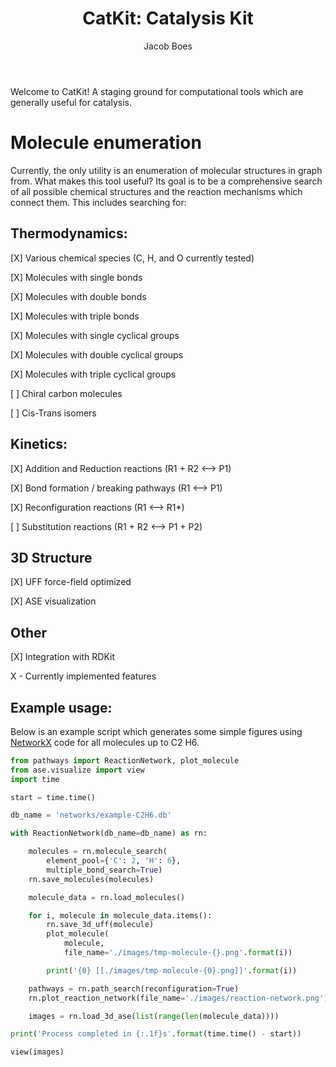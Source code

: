 #+Title: CatKit: Catalysis Kit
#+Author:Jacob Boes
#+OPTIONS: toc:nil

Welcome to CatKit! A staging ground for computational tools which are generally useful for catalysis.

* Molecule enumeration

[[./images/reaction-network.png]]

Currently, the only utility is an enumeration of molecular structures in graph from. What makes this tool useful? Its goal is to be a comprehensive search of all possible chemical structures and the reaction mechanisms which connect them. This includes searching for:

** Thermodynamics:
[X] Various chemical species (C, H, and O currently tested)

[X] Molecules with single bonds

[X] Molecules with double bonds

[X] Molecules with triple bonds

[X] Molecules with single cyclical groups

[X] Molecules with double cyclical groups

[X] Molecules with triple cyclical groups

[ ] Chiral carbon molecules

[ ] Cis-Trans isomers

** Kinetics:
[X] Addition and Reduction reactions (R1 + R2 <--> P1)

[X] Bond formation / breaking pathways (R1 <--> P1)

[X] Reconfiguration reactions (R1 <--> R1*)

[ ] Substitution reactions (R1 + R2 <--> P1 + P2)

** 3D Structure
[X] UFF force-field optimized

[X] ASE visualization

** Other

[X] Integration with RDKit


X - Currently implemented features

** Example usage:

Below is an example script which generates some simple figures using [[https://networkx.github.io/documentation/networkx-1.10/index.html][NetworkX]] code for all molecules up to C2 H6.

#+BEGIN_SRC python :results output org drawer
from pathways import ReactionNetwork, plot_molecule
from ase.visualize import view
import time

start = time.time()

db_name = 'networks/example-C2H6.db'

with ReactionNetwork(db_name=db_name) as rn:

    molecules = rn.molecule_search(
        element_pool={'C': 2, 'H': 6},
        multiple_bond_search=True)
    rn.save_molecules(molecules)

    molecule_data = rn.load_molecules()

    for i, molecule in molecule_data.items():
        rn.save_3d_uff(molecule)
        plot_molecule(
            molecule,
            file_name='./images/tmp-molecule-{}.png'.format(i))

        print('{0} [[./images/tmp-molecule-{0}.png]]'.format(i))

    pathways = rn.path_search(reconfiguration=True)
    rn.plot_reaction_network(file_name='./images/reaction-network.png')

    images = rn.load_3d_ase(list(range(len(molecule_data))))

print('Process completed in {:.1f}s'.format(time.time() - start))

view(images)
#+END_SRC

#+RESULTS:
1 [[./images/tmp-molecule-1.png]]
2 [[./images/tmp-molecule-2.png]]
3 [[./images/tmp-molecule-3.png]]
4 [[./images/tmp-molecule-4.png]]
5 [[./images/tmp-molecule-5.png]]
6 [[./images/tmp-molecule-6.png]]
7 [[./images/tmp-molecule-7.png]]
8 [[./images/tmp-molecule-8.png]]
9 [[./images/tmp-molecule-9.png]]
10 [[./images/tmp-molecule-10.png]]
11 [[./images/tmp-molecule-11.png]]
12 [[./images/tmp-molecule-12.png]]
13 [[./images/tmp-molecule-13.png]]
14 [[./images/tmp-molecule-14.png]]
15 [[./images/tmp-molecule-15.png]]
16 [[./images/tmp-molecule-16.png]]
17 [[./images/tmp-molecule-17.png]]
18 [[./images/tmp-molecule-18.png]]
19 [[./images/tmp-molecule-19.png]]
20 [[./images/tmp-molecule-20.png]]
21 [[./images/tmp-molecule-21.png]]
22 [[./images/tmp-molecule-22.png]]
23 [[./images/tmp-molecule-23.png]]
24 [[./images/tmp-molecule-24.png]]
25 [[./images/tmp-molecule-25.png]]
26 [[./images/tmp-molecule-26.png]]
Process completed in 18.9s
